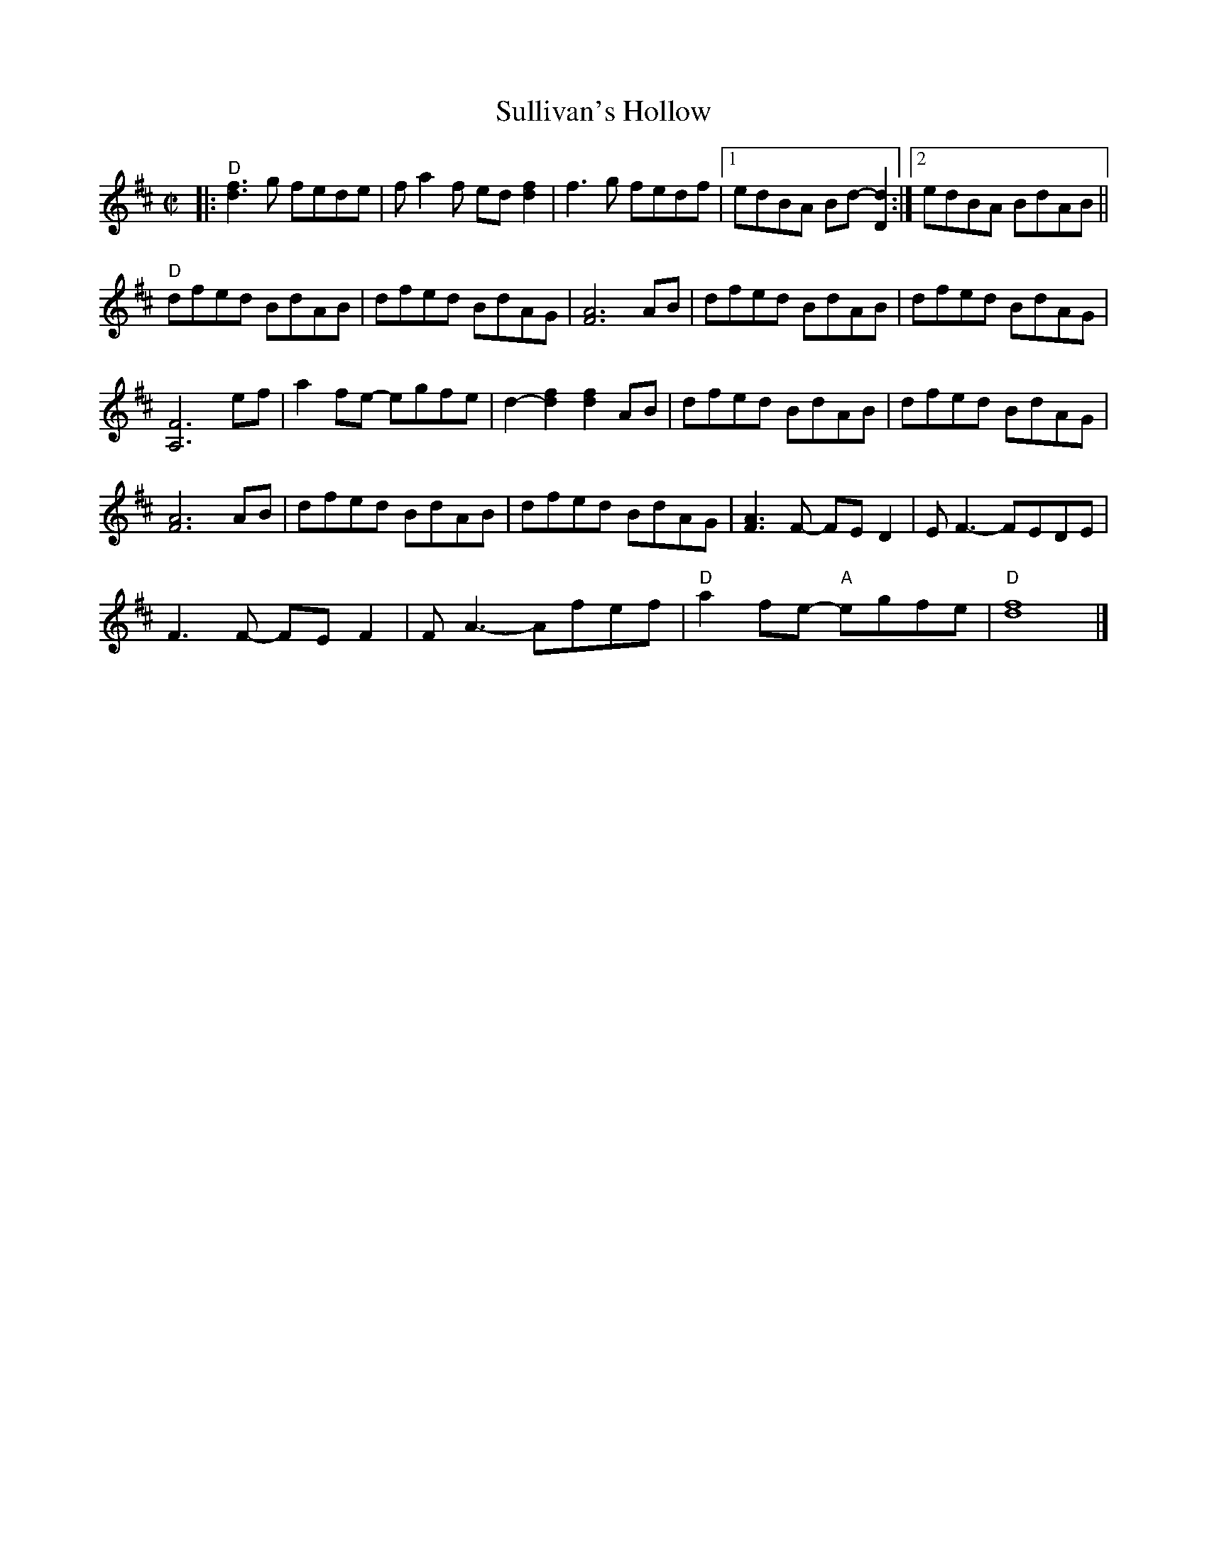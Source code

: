 X: 1
T: Sullivan's Hollow
R: reel
Z: 2020 John Chambers <jc:trillian.mit.edu>
S: Feeny's Barn Dance Band, also Rany Gellert [She Waits for Night]
S: https://www.facebook.com/groups/Fiddletuneoftheday/
S: https://www.facebook.com/groups/Fiddletuneoftheday/photos/
M: C|
L: 1/8
K: D
|:\
"D"[f3d3]g fede | fa2f ed[f2d2] | f3g fedf |1 edBA Bd-[d2D2] :|2 edBA BdAB ||
"D"dfed BdAB | dfed BdAG | [A6F6] AB | dfed BdAB | dfed BdAG |
[F6A,6] ef | a2fe- egfe | d2-[f2d2] [f2d2]AB | dfed BdAB | dfed BdAG |
[A6F6] AB | dfed BdAB | dfed BdAG | [F3A3]F- FED2 | EF3- FEDE |
F3F- FEF2 | FA3- Afef | "D"a2fe- "A"egfe | "D"[f8d8] |]
